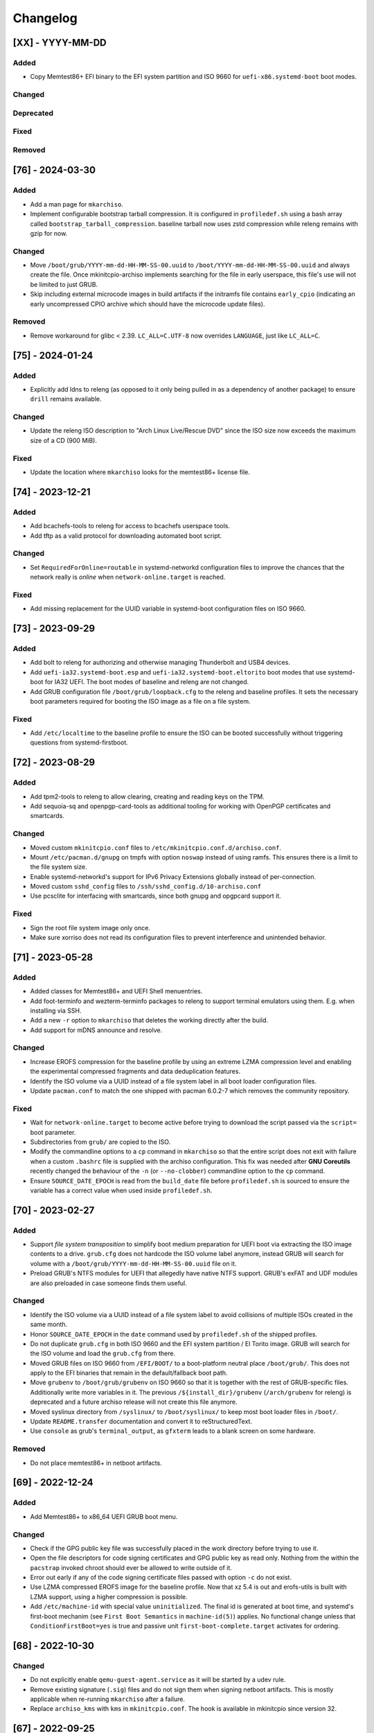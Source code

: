 #########
Changelog
#########

[XX] - YYYY-MM-DD
=================

Added
-----

- Copy Memtest86+ EFI binary to the EFI system partition and ISO 9660 for ``uefi-x86.systemd-boot`` boot modes.

Changed
-------

Deprecated
----------

Fixed
-----

Removed
-------

[76] - 2024-03-30
=================

Added
-----

- Add a man page for ``mkarchiso``.
- Implement configurable bootstrap tarball compression. It is configured in ``profiledef.sh`` using a bash array called
  ``bootstrap_tarball_compression``. baseline tarball now uses zstd compression while releng remains with gzip for now.

Changed
-------

- Move ``/boot/grub/YYYY-mm-dd-HH-MM-SS-00.uuid`` to ``/boot/YYYY-mm-dd-HH-MM-SS-00.uuid`` and always create the file.
  Once mkinitcpio-archiso implements searching for the file in early userspace, this file's use will not be limited to
  just GRUB.
- Skip including external microcode images in build artifacts if the initramfs file contains ``early_cpio`` (indicating
  an early uncompressed CPIO archive which should have the microcode update files).

Removed
-------

- Remove workaround for glibc < 2.39. ``LC_ALL=C.UTF-8`` now overrides ``LANGUAGE``, just like ``LC_ALL=C``.

[75] - 2024-01-24
=================

Added
-----

- Explicitly add ldns to releng (as opposed to it only being pulled in as a dependency of another package) to ensure
  ``drill`` remains available.

Changed
-------

- Update the releng ISO description to "Arch Linux Live/Rescue DVD" since the ISO size now exceeds the maximum size of
  a CD (900 MiB).

Fixed
-----

- Update the location where ``mkarchiso`` looks for the memtest86+ license file.

[74] - 2023-12-21
=================

Added
-----

- Add bcachefs-tools to releng for access to bcachefs userspace tools.
- Add tftp as a valid protocol for downloading automated boot script.

Changed
-------

- Set ``RequiredForOnline=routable`` in systemd-networkd configuration files to improve the chances that the network
  really is *online* when ``network-online.target`` is reached.

Fixed
-----

- Add missing replacement for the UUID variable in systemd-boot configuration files on ISO 9660.

[73] - 2023-09-29
=================

Added
-----

- Add bolt to releng for authorizing and otherwise managing Thunderbolt and USB4 devices.
- Add ``uefi-ia32.systemd-boot.esp`` and ``uefi-ia32.systemd-boot.eltorito`` boot modes that use systemd-boot for IA32
  UEFI. The boot modes of baseline and releng are not changed.
- Add GRUB configuration file ``/boot/grub/loopback.cfg`` to the releng and baseline profiles. It sets the necessary
  boot parameters required for booting the ISO image as a file on a file system.

Fixed
-----

- Add ``/etc/localtime`` to the baseline profile to ensure the ISO can be booted successfully without triggering
  questions from systemd-firstboot.

[72] - 2023-08-29
=================

Added
-----

- Add tpm2-tools to releng to allow clearing, creating and reading keys on the TPM.
- Add sequoia-sq and openpgp-card-tools as additional tooling for working with OpenPGP certificates and smartcards.

Changed
-------

- Moved custom ``mkinitcpio.conf`` files to ``/etc/mkinitcpio.conf.d/archiso.conf``.
- Mount ``/etc/pacman.d/gnupg`` on tmpfs with option ``noswap`` instead of using ramfs. This ensures there is a limit to
  the file system size.
- Enable systemd-networkd's support for IPv6 Privacy Extensions globally instead of per-connection.
- Moved custom ``sshd_config`` files to ``/ssh/sshd_config.d/10-archiso.conf``
- Use pcsclite for interfacing with smartcards, since both gnupg and opgpcard support it.

Fixed
-----

- Sign the root file system image only once.
- Make sure xorriso does not read its configuration files to prevent interference and unintended behavior.

[71] - 2023-05-28
=================

Added
-----

- Added classes for Memtest86+ and UEFI Shell menuentries.
- Add foot-terminfo and wezterm-terminfo packages to releng to support terminal emulators using them. E.g. when
  installing via SSH.
- Add a new ``-r`` option to ``mkarchiso`` that deletes the working directly after the build.
- Add support for mDNS announce and resolve.

Changed
-------

- Increase EROFS compression for the baseline profile by using an extreme LZMA compression level and enabling the
  experimental compressed fragments and data deduplication features.
- Identify the ISO volume via a UUID instead of a file system label in all boot loader configuration files.
- Update ``pacman.conf`` to match the one shipped with pacman 6.0.2-7 which removes the community repository.

Fixed
-----

- Wait for ``network-online.target`` to become active before trying to download the script passed via the ``script=``
  boot parameter.
- Subdirectories from ``grub/`` are copied to the ISO.
- Modify the commandline options to a ``cp`` command in ``mkarchiso`` so that the entire script does not exit with
  failure when a custom ``.bashrc`` file is supplied with the archiso configuration. This fix was needed after
  **GNU Coreutils** recently changed the behaviour of the ``-n`` (or ``--no-clobber``) commandline option to the ``cp``
  command.
- Ensure ``SOURCE_DATE_EPOCH`` is read from the ``build_date`` file before ``profiledef.sh`` is sourced to ensure the
  variable has a correct value when used inside ``profiledef.sh``.

[70] - 2023-02-27
=================

Added
-----

- Support *file system transposition* to simplify boot medium preparation for UEFI boot via extracting the ISO image
  contents to a drive. ``grub.cfg`` does not hardcode the ISO volume label anymore, instead GRUB will search for volume
  with a ``/boot/grub/YYYY-mm-dd-HH-MM-SS-00.uuid`` file on it.
- Preload GRUB's NTFS modules for UEFI that allegedly have native NTFS support. GRUB's exFAT and UDF modules are also
  preloaded in case someone finds them useful.

Changed
-------

- Identify the ISO volume via a UUID instead of a file system label to avoid collisions of multiple ISOs created in the
  same month.
- Honor ``SOURCE_DATE_EPOCH`` in the ``date`` command used by ``profiledef.sh`` of the shipped profiles.
- Do not duplicate ``grub.cfg`` in both ISO 9660 and the EFI system partition / El Torito image. GRUB will search for
  the ISO volume and load the ``grub.cfg`` from there.
- Moved GRUB files on ISO 9660 from ``/EFI/BOOT/`` to a boot-platform neutral place ``/boot/grub/``. This does not apply
  to the EFI binaries that remain in the default/fallback boot path.
- Move ``grubenv`` to ``/boot/grub/grubenv`` on ISO 9660 so that it is together with the rest of GRUB-specific files.
  Additionally write more variables in it. The previous ``/${install_dir}/grubenv`` (``/arch/grubenv`` for releng)
  is deprecated and a future archiso release will not create this file anymore.
- Moved syslinux directory from ``/syslinux/`` to ``/boot/syslinux/`` to keep most boot loader files in ``/boot/``.
- Update ``README.transfer`` documentation and convert it to reStructuredText.
- Use ``console`` as grub's ``terminal_output``, as ``gfxterm`` leads to a blank screen on some hardware.

Removed
-------

- Do not place memtest86+ in netboot artifacts.

[69] - 2022-12-24
=================

Added
-----

- Add Memtest86+ to x86_64 UEFI GRUB boot menu.

Changed
-------

- Check if the GPG public key file was successfully placed in the work directory before trying to use it.
- Open the file descriptors for code signing certificates and GPG public key as read only. Nothing from the within the
  ``pacstrap`` invoked chroot should ever be allowed to write outside of it.
- Error out early if any of the code signing certificate files passed with option ``-c`` do not exist.
- Use LZMA compressed EROFS image for the baseline profile. Now that xz 5.4 is out and erofs-utils is built with LZMA
  support, using a higher compression is possible.
- Add ``/etc/machine-id`` with special value ``uninitialized``. The final id is generated at boot time, and systemd's
  first-boot mechanim (see ``First Boot Semantics`` in ``machine-id(5)``) applies. No functional change unless that
  ``ConditionFirstBoot=yes`` is true and passive unit ``first-boot-complete.target`` activates for ordering.

[68] - 2022-10-30
=================

Changed
-------

- Do not explicitly enable ``qemu-guest-agent.service`` as it will be started by a udev rule.
- Remove existing signature (``.sig``) files and do not sign them when signing netboot artifacts. This is mostly
  applicable when re-running ``mkarchiso``  after a failure.
- Replace ``archiso_kms`` with ``kms`` in ``mkinitcpio.conf``. The hook is available in mkinitcpio since version 32.

[67] - 2022-09-25
=================

Added
-----

- The ability to generate rootfs signatures using openssl CMS module if ``-c`` is given.

Changed
-------

- Order ``pacman-init.service`` before ``archlinux-keyring-wkd-sync.service`` since
  ``archlinux-keyring-wkd-sync.service`` needs an initialized pacman keyring.
- Order ``pacman-init.service`` after ``time-sync.target`` since ``pacman-init.service`` may otherwise create local
  signatures that are not valid on target systems after installation.

[66] - 2022-08-28
=================

Added
-----

- Add ``efibootimg`` to ``mkarchiso`` to abstract the FAT image path.
- Unset ``LANGUAGE`` since ``LC_ALL=C.UTF-8``, unlike ``LC_ALL=C``, does not override ``LANGUAGE``.
- Copy all files from the ``grub`` directory to ISO9660 and the FAT image, not just only ``grub.cfg``.
- Touching ``/usr/lib/clock-epoch`` to to help ``systemd`` with screwed or broken RTC.

Changed
-------

- Disable GRUB's shim_lock verifier and preload more modules. This allows reusing the GRUB EFI binaries when repacking
  the ISO to support Secure Boot with custom signatures.

[65] - 2022-06-30
=================

Added
-----

- Configure the locale for the baseline profile to ``C.UTF-8`` so that a UTF-8 locale is used.
- Add ``uefi-x64.grub.esp`` and ``uefi-x64.grub.eltorito`` boot mode to support x86_64 UEFI boot on x86_64 machines.
- Use ``mkfs.erofs``'s ``ztailpacking`` option in the baseline profile to reduce the image size.

Changed
-------

- Change the releng profile's locale from ``en_US.UTF-8`` to ``C.UTF-8``.
- Set ``LC_ALL`` to ``C.UTF-8`` instead of ``C`` in mkarchiso since it is now available and non-UTF-8 locales should be
  avoided.

Removed
-------

- Remove the custom pacman hook that ran ``locale-gen`` on glibc install from the releng profile. The used locale now
  ships with the glibc package itself.
- Remove "Copy to RAM" boot entries since the ``archiso`` mkinitcpio hook enables it automatically when there is enough
  free RAM.

[64] - 2022-05-30
=================

Added
-----

- Add ``uefi-ia32.grub.esp`` boot mode to support IA32 UEFI boot on x86_64 machines.
- Add GRUB configuration files to profiles.
- Add accessible ``copytoram`` entry.
- Enable beeps in systemd-boot menu.

Changed
-------

- Fix systemd-boot menu entry sorting by using the ``sort-key`` option.

[63] - 2022-04-30
=================

Added
-----

- Add dmidecode to the list of packages in the releng profile.
- Add open-iscsi to the list of packages in the releng profile to allow installing Arch on an iSCSI target.
- Add open-vm-tools and hyperv to the list of packages and enable their services to provide better integration with the
  VMware and Hyper-V hypervisors.

Changed
-------

- Mount /etc/pacman.d/gnupg on ramfs instead of tmpfs to ensure its contents never land in swap.
- Configure reflector to return only mirrors that support both IPv4 and IPv6.


[62.1] - 2022-04-05
===================

Removed
-------

- Easter egg

[62] - 2022-03-31
=================

Changed
-------

- Fix the PXE support. PXELINUX was having trouble finding the kernel and initrds. Now, archiso forces syslinux to
  interpret all TFTP paths as absolute. That seems to have solved the issue.
- Disable systemd-gpt-auto-generator, which we do not need, in both baseline and releng profiles. It avoids the error
  message about it failing during boot.

[61] - 2022-01-31
=================

Added
-----

- Add linux-firmware-marvell to the list of packages in the releng profile (e.g. for Surface Pro 6 WiFi support)
- Add documentation to systemd-networkd configuration files
- Add information about the use of changelog and merge requests to the contributing guidelines
- Make the CI pipelines more efficient by automatically cancelling running pipelines if they are superseded by a newer
  commit and by only running build pipelines on code or profile changes

Changed
-------

- Fix an issue where mkarchiso is failing to raise an error when the ``mmd`` and ``mcopy`` commands are not found
- Fix an issue where the architecture detection in mkarchiso fails due to an unset ``arch`` variable in the profile

Removed
-------

[60] - 2021-12-28
=================

Added
-----

- Add `BB8E6F1B81CF0BB301D74D1CBF425A01E68B38EF` in the Releases section of the README, giving maintainer power to
  nl6720.

Changed
-------

- Show a more descriptive message when no code signing certificate is used

Removed
-------

- Remove unused archiso_shutdown hook from the releng profile's mkinitcpio config

[59] - 2021-11-30
=================

Added
-----

- Add mailmap file for easier author integration with git
- Add grub and refind to the package list of the releng profile

Changed
-------

- Replace use of date with printf
- Silence command output more efficiently when using --quiet
- Modify curl call to retry up to ten times before giving up on downloading an automated script

Removed
-------

- Remove requirement on setting a Boot mode when building a netboot image

[58] - 2021-08-25
=================

Added
-----

- Add support for ``gpg``'s ``--sender`` option

Changed
-------

- Change the way ``mkarchiso`` uses ext4 images to copying files to it directly instead of mounting (this action now
  does not require elevated privileges anymore)
- Add version files when using ``netboot`` buildmode as well
- Update the sshd configuration to be compatible with openssh 8.7p1
- Overhaul the used ``gpg`` options
- Fix use of potentially unbound variables
- Refactor the validation functions to have fewer large functions and less code duplication

Removed
-------

- Remove all files related to ``mkinitcpio`` integration, as they now live in
  https://gitlab.archlinux.org/archlinux/mkinitcpio/mkinitcpio-archiso

[57] - 2021-07-30
=================

Added
-----

- Add a missing line in the systemd-networkd-wait-online.service in the baseline profile

Changed
-------

- Adapt systemd-networkd configuration to systemd ≥ 249
- Improve documentation in ``mkarchiso`` and systemd-networkd related configuration files
- Fix an issue that may prevent continuing an aborted build of the ``netboot`` or ``iso`` buildmode

Removed
-------

- Remove SPDX license identifier from files that are not eligible for copyright (e.g. configuration files)

[56.1] - 2021-07-11
===================

Added
-----

Changed
-------

- Simplify gitlab CI setup by using ci-scripts (shared amongst several projects)
- Fix an issue with the unsetting of environment variables before using pacstrap/arch-chroot
- Remove termite-terminfo from the releng profile's list of packages (it is not in the official repositories anymore)
- Set LC_ALL instead of LANG

[56] - 2021-07-01
=================

Added
-----

- Add pacman >= 6 compatible configuration
- Add documentation for the `script` boot parameter

Changed
-------

- Clear environment variables before working in chroot
- Update Arch Wiki URLs
- Pass SOURCE_DATE_EPOCH to chroot
- Enable parallel downloads in profile pacman configurations
- Generalize the approach of interacting with ucode images
- Execute the netboot build mode for the baseline profile in CI

[55] - 2021-06-01
=================

Added
-----

- Add integration for pv when using the copytoram boot parameter so that progress on copying the image to RAM is shown
- Add experimental support for EROFS by using it for the rootfs image in the baseline profile

Changed
-------

- Change information on IRC channel, as Arch Linux moved to Libera Chat
- Fix a regression, that would prevent network interfaces to be configured under certain circumstances

[54] - 2021-05-13
=================

Added
-----

- Add the concept of buildmodes to mkarchiso, which allows for building more than the default .iso artifact
  (sequentially)
- Add support to mkarchiso and both baseline and releng profiles for building a bootstrap image (a compressed
  bootstrapped Arch Linux environment), by using the new buildmode `bootstrap`
- Add support to mkarchiso and both baseline and releng profiles for building artifacts required for netboot with iPXE
  (optionally allowing codesigning on the artifacts), by using the new buildmode `netboot`
- Add qemu-guest-agent and virtualbox-guest-utils-nox to the releng profile and enable their services by default to
  allow interaction between hypervisor and virtual machine if the installation medium is booted in a virtualized
  environment

Changed
-------

- Always use the .sig file extension when signing the rootfs image, as that is how mkinitcpio-archiso expects it
- Fix for CI and run_archiso scripts to be compatible with QEMU >= 6.0
- Increase robustness of CI by granting more time to reach the first prompt
- Change CI to build all available buildmodes of the baseline and releng profiles (baseline's netboot is currently
  excluded due to a bug)
- Install all implicitly installed packages explicitly for the releng profile
- Install keyrings more generically when using pacman-init.service
- Consolidate CI scripts so that they may be shared between the archiso, arch-boxes and releng project in the future and
  expose their configuration with the help of environment variables

[53] - 2021-05-01
=================

Added
-----

- Add ISO name to grubenv
- Add further metrics to CI, so that number of packages and further image sizes can be tracked
- Add IMAGE_ID and IMAGE_VERSION to /etc/os-release

Changed
-------

- Revert to an invalid GPT for greater hardware compatibility
- Fix CI scripts and initcpio script to comply with stricter shellcheck
- Fix an issue where writing to /etc/machine-id might override a file outside of the build directory
- Change gzip flags, so that compressed files are created reproducibly
- Increase default serial baud rate to 115200
- Remove deprecated documentation and format existing documentation

[52] - 2021-04-01
=================

Added
-----

- Add usbmuxd support
- Add EROFS support (as an experimental alternative to squashfs)
- Add creation of zsync control file for delta downloads
- Add sof-firmware for additional soundcard support
- Add support for recursively setting file permissions on folders using profiledef.sh
- Add support for mobile broadband devices with the help of modemmanager
- Add information on PGP signatures of tags
- Add archinstall support

Changed
-------

- Remove haveged
- Fix various things in relation to gitlab CI
- Change systemd-networkd files to more generically setup networkds for devices
- Fix the behavior of the `script=` kernel commandline parameter to follow redirects
- Change the amount of mirrors checked by reflector to 20 to speed up availability of the mirrorlist

[51] - 2021-02-01
=================

Added
-----

- VNC support for `run_archiso`
- SSH enabled by default in baseline and releng profiles
- Add cloud-init support to baseline and releng profiles
- Add simple port forwarding to `run_archiso` to allow testing of SSH
- Add support for loading cloud-init user data images to `run_archiso`
- Add version information to images generated with `mkarchiso`
- Use pacman hooks for things previously done in `customize_airootfs.sh` (e.g. generating locale, uncommenting mirror
  list)
- Add network setup for the baseline profile
- Add scripts for CI to build the baseline and releng profiles automatically

Changed
-------

- Change upstream URL in vendored profiles to archlinux.org
- Reduce the amount of sed calls in mkarchiso
- Fix typos in `mkarchiso`
- mkinitcpio-archiso: Remove resolv.conf before copy to circumvent its use
- Remove `customize_airootfs.sh` from the vendored profiles
- Support overriding more variables in `profiledef.sh` and refactor their use in `mkarchiso`
- Cleanup unused code in `run_archiso`
